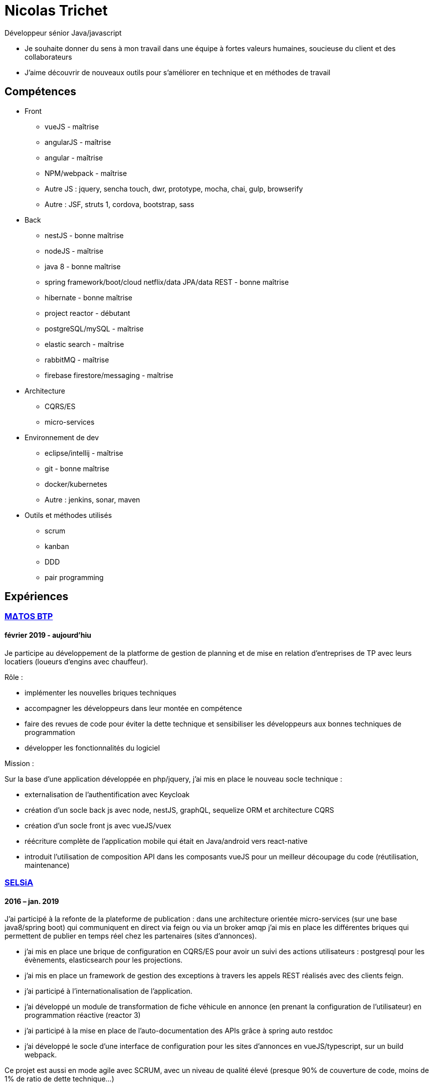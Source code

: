 = Nicolas Trichet =

Développeur sénior Java/javascript

* Je souhaite donner du sens à mon travail dans une équipe à fortes valeurs humaines, soucieuse du client et des collaborateurs
* J'aime découvrir de nouveaux outils pour s'améliorer en technique et en méthodes de travail

== Compétences ==
* Front
** vueJS - maîtrise
** angularJS - maîtrise
** angular - maîtrise
** NPM/webpack - maîtrise
** Autre JS : jquery, sencha touch, dwr, prototype, mocha, chai, gulp, browserify
** Autre : JSF, struts 1, cordova, bootstrap, sass
* Back
** nestJS - bonne maîtrise
** nodeJS - maîtrise
** java 8 - bonne maîtrise
** spring framework/boot/cloud netflix/data JPA/data REST - bonne maîtrise
** hibernate - bonne maîtrise
** project reactor - débutant
** postgreSQL/mySQL - maîtrise
** elastic search - maîtrise
** rabbitMQ - maîtrise
** firebase firestore/messaging - maîtrise
* Architecture
** CQRS/ES
** micro-services
* Environnement de dev
** eclipse/intellij - maîtrise
** git - bonne maîtrise
** docker/kubernetes
** Autre : jenkins, sonar, maven
* Outils et méthodes utilisés
** scrum
** kanban
** DDD
** pair programming

== Expériences ==

=== https://www.matosbtp.com[MΔTOS BTP] ===
==== février 2019 - aujourd'hiu ====
Je participe au développement de la platforme de gestion de planning et de mise en relation d'entreprises de TP avec leurs locatiers (loueurs d'engins avec chauffeur).

Rôle :

* implémenter les nouvelles briques techniques
* accompagner les développeurs dans leur montée en compétence
* faire des revues de code pour éviter la dette technique et sensibiliser les développeurs aux bonnes techniques de programmation
* développer les fonctionnalités du logiciel


Mission :

Sur la base d'une application développée en php/jquery, j'ai mis en place le nouveau socle technique :

* externalisation de l'authentification avec Keycloak
* création d'un socle back js avec node, nestJS, graphQL, sequelize ORM et architecture CQRS
* création d'un socle front js avec vueJS/vuex
* réécriture complète de l'application mobile qui était en Java/android vers react-native
* introduit l'utilisation de composition API dans les composants vueJS pour un meilleur découpage du code (réutilisation, maintenance)

=== https://www.linkedin.com/company/selsia-argus-solution/about/[SELSiA] ===
==== 2016 – jan. 2019 ====
J'ai participé à la refonte de la plateforme de publication : dans une architecture orientée micro-services (sur une base java8/spring boot) qui communiquent en direct via feign ou via un broker amqp j'ai mis en place les différentes briques qui permettent de publier en temps réel chez les partenaires (sites d'annonces).

* j'ai mis en place une brique de configuration en CQRS/ES pour avoir un suivi des actions utilisateurs : postgresql pour les évènements, elasticsearch pour les projections.
* j'ai mis en place un framework de gestion des exceptions à travers les appels REST réalisés avec des clients feign.
* j'ai participé à l'internationalisation de l'application.
* j'ai développé un module de transformation de fiche véhicule en annonce (en prenant la configuration de l'utilisateur) en programmation réactive (reactor 3)
* j'ai participé à la mise en place de l'auto-documentation des APIs grâce à spring auto restdoc
* j'ai développé le socle d'une interface de configuration pour les sites d'annonces en vueJS/typescript, sur un build webpack.

Ce projet est aussi en mode agile avec SCRUM, avec un niveau de qualité élevé (presque 90% de couverture de code, moins de 1% de ratio de dette technique...)

==== août 2014 – oct. 2016 ====
J'ai participé à la mise en place de la nouvelle version du logiciel de gestion de vo PlanetVO² :

* j'ai pris part aux décisions d'architecture (angular js, java 8, elasticsearch, micro-services, spring)
* j'ai fait une étude sur la génération en temps réel de rapports sur le suivi des ventes et sur les recherches fulltext. J'ai ensuite activement contribué à mettre en place les requêtes de recherche et d’agrégation Elasticsearch.
* j'ai mis en place un module de conversion de beans (entre les DAO et les DTO) avec Orika, en ajoutant la gestion d'un paramètre pour sélectionner un mapping particulier. Pour tester les mappings j'ai codé un module qui prend en entrée un fichier en json pour remplir un DAO et comparer le résultat du mapping avec ce qui est attendu.
* j'ai construit le build gulp pour la construction du front en angular JS.
* j'ai participé à la mise en place des conventions de coding front (premier "vrai" projet en angular js dans l'entreprise)
* j'ai converti plusieurs modules qui étaient des webapps standards pour les mettre en spring boot
* j'ai installé une ferme de serveurs pour lancer les tests e2e pour pouvoir réduire le temps de build.
* J'ai développé le module de migration de l'ancien logiciel vers le nouveau logiciel, ce qui comprend la migration de la base de données (le modèle a évolué), la génération d'un "cahier de migration" pour que le responsable de la migration le remplisse et le réinjecte dans le système pour configurer le nouveau logiciel.

Dans l'optique de pouvoir travailler plus efficacement, nous avons décidé :

* de faire le projet en mode agile en utilisant SCRUM
* d'avoir un niveau de qualité assez élevé (80% de couverture de code, dette technique limitée...)
* de maîtriser le code et de l'améliorer au plus tôt en faisant des revues de code
* de rendre l'architecture plus évolutive en découpant le logiciel en différentes briques (approche orientée micro-services)

==== mars 2012 – août 2014 ====
J'ai commencé par faire du refactoring technique sur les logiciels et plateformes de SELSiA :

* optimisation de chargement de données sur une application en struts 1 en utilisant le cache navigateur avec des ETag et réponses HTTP 304.
* optimisation de batch de transfert de données pour la publication de véhicules d'occasion sur des sites commerciaux en mettant en place un mode différentiel basé sur un calcul de md5 sur chaque véhicule.
* mise en place d'une petite interface d'administration des sessions tomcat en angular JS
* modularisation du framework maison en briques indépendantes (SRP)
* pompier sur git &#9786;

Puis j'ai participé à la mise en place de la première application sur tablette pour faire un module de reprise de VO en sencha touch avec cordova côté front avec un backend java 7/hibernate-jpa/spring mvc (sans les vues, que des RestController). Je me suis occupé plus particulièrement de la mise en place du build avec Cordova en ios et android, et de la mise en place du backend (mapping jpa par annotations, rest controllers).

=== https://www.linkedin.com/company/systeme-u/[Système U] ===
==== Octobre 2010 – Février 2012 ====
Rôle : Ingénieur - Concepteur

Projet : Régie Système U : architecture logicielle, support technique, développement d'applications

Missions :

* Architecture logicielle
* Développement en méthode agile : architecture et développement sur un projet pilote en SCRUM. Projet: éco-construction de magasins.
* Support technique : maintenance et optimisations techniques (pertes de session, optimisation des performances…), aide technique pour les autres développeurs : problèmes de conception, problèmes techniques de code (java, jsf et javascript)
* Assistance dans le choix du futur framework RIA
* Développement d'applications en interaction avec le serveur de contenu (UCM) utilisant des webservices (fournis ou développés).
* Migration d'applications sous maven.
* Développement de services techniques déconnectés du métier (service de redimensionnement d'images, de recherche utilisant le moteur EXALEAD, de conversion de beans…)

Environnement technique : Hibernate, spring, struts, java, javaScript, UCM, oracle 10gr3, weblogic 10.3, eclipse

=== https://www.vecteurplus.com/[Vecteur Plus] ===
==== Avril 2010 – Septembre 2010 ====
Rôle : Ingénieur - Concepteur

Projet : Régie Vecteur Plus : conception et développement d’un gestionnaire de workflow de réponse à des appels d’offre, au sein de 2 applications clientes

Missions :

* Conception de l’application
* Mise en place de tests unitaires Unitils
* Réalisation des services métiers en JAVA (gestion de la bibliothèque)
* Réalisation de l’IHM en Spring/Struts/Javascript (Prototype, DWR)
* Mise en place d’upload de documents avec upload multiple et progress bar via la librairie SwfUpload

Environnement technique : java, javascript, hibernate, spring, struts, mssql server 2008,
Eclipse
